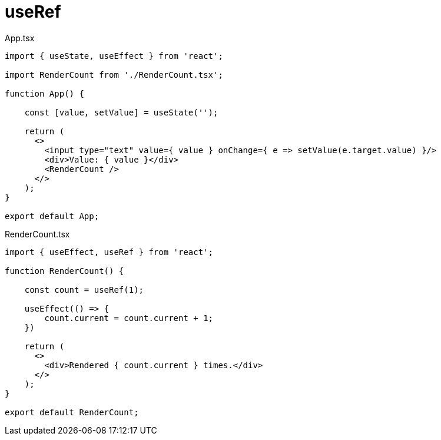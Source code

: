 = useRef

[,tsx,title="App.tsx"]
----
import { useState, useEffect } from 'react';

import RenderCount from './RenderCount.tsx';

function App() {
    
    const [value, setValue] = useState('');

    return (
      <>
        <input type="text" value={ value } onChange={ e => setValue(e.target.value) }/>
        <div>Value: { value }</div>
        <RenderCount />
      </>
    );
}
  
export default App;
----

[,tsx,title="RenderCount.tsx"]
----
import { useEffect, useRef } from 'react';

function RenderCount() {
    
    const count = useRef(1);

    useEffect(() => {
        count.current = count.current + 1;
    })

    return (
      <>
        <div>Rendered { count.current } times.</div>
      </>
    );
}
  
export default RenderCount;
----